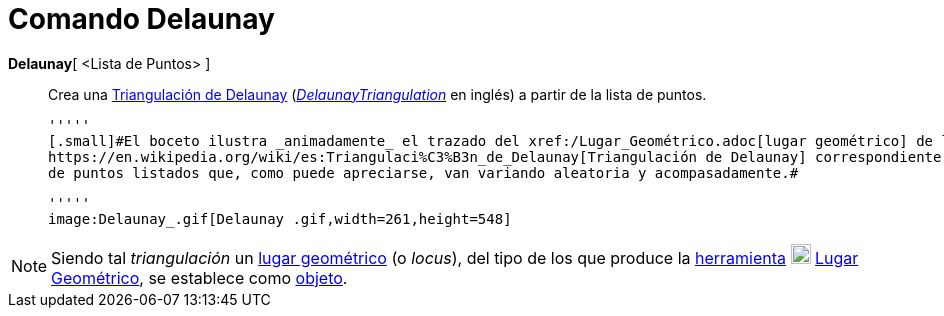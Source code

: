 = Comando Delaunay
:page-en: commands/DelaunayTriangulation
ifdef::env-github[:imagesdir: /es/modules/ROOT/assets/images]

*Delaunay*[ <Lista de Puntos> ]::
  Crea una https://en.wikipedia.org/wiki/es:Triangulaci%C3%B3n_de_Delaunay[Triangulación de Delaunay]
  (https://en.wikipedia.org/wiki/Delaunay_Triangulation[_DelaunayTriangulation_] en inglés) a partir de la lista de
  puntos.

  '''''
  [.small]#El boceto ilustra _animadamente_ el trazado del xref:/Lugar_Geométrico.adoc[lugar geométrico] de la
  https://en.wikipedia.org/wiki/es:Triangulaci%C3%B3n_de_Delaunay[Triangulación de Delaunay] correspondiente al conjunto
  de puntos listados que, como puede apreciarse, van variando aleatoria y acompasadamente.#

  '''''
  image:Delaunay_.gif[Delaunay .gif,width=261,height=548]

[NOTE]
====

Siendo tal _triangulación_ un xref:/Lugar_Geométrico.adoc[lugar geométrico] (o _locus_), del tipo de los que produce la
xref:/Trazados.adoc[herramienta] xref:/tools/Lugar_Geométrico.adoc[image:20px-Mode_locus.svg.png[Mode
locus.svg,width=20,height=20]] xref:/tools/Lugar_Geométrico.adoc[Lugar Geométrico], se establece como
xref:/Objetos_libres_dependientes_y_auxiliares.adoc[objeto].

====
